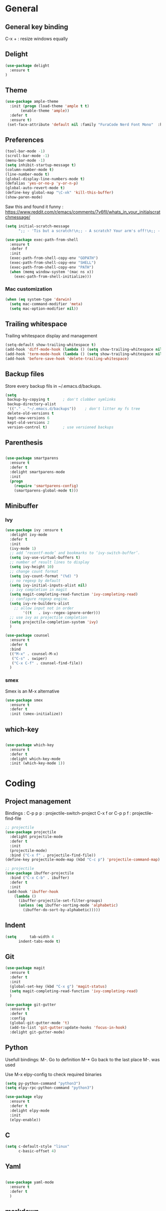 
* General
** General key binding
C-x + : resize windows equally
** Delight
#+BEGIN_SRC emacs-lisp
(use-package delight
  :ensure t
)
#+END_SRC
** Theme

#+begin_src emacs-lisp
  (use-package ample-theme
    :init (progn (load-theme 'ample t t)
		 (enable-theme 'ample))
    :defer t
    :ensure t)
   (set-face-attribute 'default nil :family "FuraCode Nerd Font Mono"  :height 140)
#+end_src

** Preferences
#+begin_src emacs-lisp
  (tool-bar-mode -1)
  (scroll-bar-mode -1)
  (menu-bar-mode -1)
  (setq inhibit-startup-message t)
  (column-number-mode t)
  (line-number-mode t)
  (global-display-line-numbers-mode t)
  (defalias 'yes-or-no-p 'y-or-n-p)
  (global-auto-revert-mode t)
  (define-key global-map "\C-xk" 'kill-this-buffer)
  (show-paren-mode)
#+end_src


Saw this and found it funny :
https://www.reddit.com/r/emacs/comments/7v6fll/whats_in_your_initialscratchmessage/
#+begin_src emacs-lisp
(setq initial-scratch-message
      ";; - 'Tis but a scratch!\n;; - A scratch? Your arm's off!\n;; - No, it isn't!\n\n")
#+end_src

#+begin_src emacs-lisp
(use-package exec-path-from-shell
  :ensure t
  :defer f
  :init
  (exec-path-from-shell-copy-env "GOPATH")
  (exec-path-from-shell-copy-env "SHELL")
  (exec-path-from-shell-copy-env "PATH")
  (when (memq window-system '(mac ns x))
    (exec-path-from-shell-initialize)))
#+end_src

*** Mac customization
#+begin_src emacs-lisp
(when (eq system-type 'darwin)
  (setq mac-command-modifier 'meta)
  (setq mac-option-modifier nil))
#+end_src

** Trailing whitespace
Trailing whitespace display and management
#+begin_src emacs-lisp
(setq-default show-trailing-whitespace t)
(add-hook 'diff-mode-hook (lambda () (setq show-trailing-whitespace nil)))
(add-hook 'term-mode-hook (lambda () (setq show-trailing-whitespace nil)))
(add-hook 'before-save-hook 'delete-trailing-whitespace)
#+end_src

** Backup files
Store every backup fils in ~/.emacs.d/backups.
#+begin_src emacs-lisp
(setq
 backup-by-copying t      ; don't clobber symlinks
 backup-directory-alist
 '(("." . "~/.emacs.d/backups"))    ; don't litter my fs tree
 delete-old-versions t
 kept-new-versions 6
 kept-old-versions 2
 version-control t)       ; use versioned backups
#+end_src

** Parenthesis
#+begin_src emacs-lisp

(use-package smartparens
  :ensure t
  :defer t
  :delight smartparens-mode
  :init
  (progn
    (require 'smartparens-config)
    (smartparens-global-mode t)))

#+end_src

** Minibuffer
*** Ivy
#+begin_src emacs-lisp
(use-package ivy :ensure t
  :delight ivy-mode
  :defer t
  :init
  (ivy-mode 1)
  ;; add ‘recentf-mode’ and bookmarks to ‘ivy-switch-buffer’.
  (setq ivy-use-virtual-buffers t)
  ;; number of result lines to display
  (setq ivy-height 10)
  ;; change count format
  (setq ivy-count-format "(%d) ")
  ;; no regexp by default
  (setq ivy-initial-inputs-alist nil)
  ;; ivy completion in magit
  (setq magit-completing-read-function 'ivy-completing-read)
  ;; configure regexp engine.
  (setq ivy-re-builders-alist
	;; allow input not in order
        '((t   . ivy--regex-ignore-order)))
  ;; use ivy as projectile completion
  (setq projectile-completion-system 'ivy)
  )

(use-package counsel
  :ensure t
  :defer t
  :bind
  (("M-x" . counsel-M-x)
   ("C-s" . swiper)
   ("C-x C-f" . counsel-find-file))
  )
#+end_src

*** smex
Smex is an M-x alternative
#+begin_src emacs-lisp
(use-package smex
  :ensure t
  :defer t
  :init (smex-initialize))
#+end_src

** which-key
#+begin_src emacs-lisp

(use-package which-key
  :ensure t
  :defer t
  :delight which-key-mode
  :init (which-key-mode 1))

#+end_src

* Coding
** Project management
Bindings :
C-p p p : projectile-switch-project
C-x f or C-p p f : projectile-find-file

#+begin_src emacs-lisp
;; projectile
(use-package projectile
  :delight projectile-mode
  :defer t
  :init
  (projectile-mode)
  :bind ("C-x f" . projectile-find-file))
(define-key projectile-mode-map (kbd "C-c p") 'projectile-command-map)
#+end_src


#+begin_src emacs-lisp
;; projectile
(use-package ibuffer-projectile
  :bind ("C-x C-b" . ibuffer)
  :defer t
  :init
 (add-hook 'ibuffer-hook
    (lambda ()
      (ibuffer-projectile-set-filter-groups)
      (unless (eq ibuffer-sorting-mode 'alphabetic)
        (ibuffer-do-sort-by-alphabetic)))))
#+end_src

** Indent
#+begin_src emacs-lisp
(setq      tab-width 4
      indent-tabs-mode t)
#+end_src

** Git
#+begin_src emacs-lisp
(use-package magit
  :ensure t
  :defer t
  :init
  (global-set-key (kbd "C-x g") 'magit-status)
  (setq magit-completing-read-function 'ivy-completing-read)
  )
#+end_src

# Highlight uncommitted changes

#+BEGIN_SRC emacs-lisp
  (use-package git-gutter
    :ensure t
    :defer t
    :config
    (global-git-gutter-mode 't)
    (add-to-list 'git-gutter:update-hooks 'focus-in-hook)
    :delight git-gutter-mode)
#+END_SRC

** Python
Usefull bindings:
 M-. Go to definition
 M-* Go back to the last place M-. was used

Use M-x elpy-config to check required binaries
#+begin_src emacs-lisp
(setq py-python-command "python3")
(setq elpy-rpc-python-command "python3")

(use-package elpy
  :ensure t
  :defer t
  :delight elpy-mode
  :init
  (elpy-enable))

#+end_src

** C
#+begin_src emacs-lisp
(setq c-default-style "linux"
      c-basic-offset 4)
#+end_src

** Yaml
#+begin_src emacs-lisp

(use-package yaml-mode
  :ensure t
  :defer t
  )

#+end_src
** markdown
C-c C-c l : live preview mode

#+begin_src emacs-lisp

(use-package markdown-mode
  :defer t
  :ensure t
  )

#+end_src

** ansible
#+begin_src emacs-lisp

(use-package ansible
  :defer t
  :ensure t
  :init
  (add-hook 'yaml-mode-hook '(lambda () (ansible 1)))
  )

#+end_src

** dockerfile
#+begin_src emacs-lisp

(use-package dockerfile-mode
  :defer t
  :ensure t
  :init
  (add-to-list 'auto-mode-alist '("Dockerfile\\'" . dockerfile-mode))
  )

#+end_src

** terraform
#+begin_src emacs-lisp
(use-package terraform-mode
  :ensure t
  :defer t
  :mode "\\.tf$"
  :init
  (add-hook 'terraform-mode-hook #'terraform-format-on-save-mode))
#+end_src

** Shell
#+begin_src emacs-lisp
(use-package flymake-shellcheck
  :ensure t
  :defer t
  :init
  (add-hook 'sh-mode-hook 'flymake-shellcheck-load)
  (add-hook 'sh-mode-hook 'flymake-mode))
#+end_src

** Web
*** Javascript

#+begin_src emacs-lisp
  (use-package js2-mode
    :ensure t
    :defer t
    :mode (("\\.js$" . js2-mode)
  ))
#+end_src

React mode
#+begin_src emacs-lisp
  (use-package rjsx-mode
    :ensure t
    :defer t
    :mode (("\\.jsx$'" . rjsx-mode)))
#+end_src

Code navigation

#+begin_src emacs-lisp
  (use-package xref-js2
    :init

    (add-hook
           'js2-mode-hook
           (lambda ()
	   (define-key js2-mode-map (kbd "M-.") nil)
             (add-hook 'xref-backend-functions #'xref-js2-xref-backend nil t)))
    :ensure t
    :defer t
  )
#+end_src


* Org
** General
Global bindings :
C-c a org-agenda

In org-mode :
C-c C-c on an Headline to add tag
C-c C-t to toggle TODO
C-c C-s to add a scheduled date
C-c C-d to add a deadline

In org-agenda :
f Next time span
b Previous time span
. Go to today
k capture
l Toggle logbook mode (ex: Display Done tasks)
} or ] Display inactive timestamp
S-right/left Folowwing/preceding TODO state

#+begin_src emacs-lisp
  (use-package org
    :mode (("\\.org$" . org-mode))
    :ensure t
    :defer t
    :init
    ;; (setq org-log-done t)
    (setq ord-directory (expand-file-name "~/org/"))
    (setq org-agenda-files (list org-directory))
    :bind
    ("C-c a" . org-agenda)
    )

  (setq org-todo-keywords
	(quote ((sequence "TODO(t)" "NEXT(n)" "|" "DONE(d!)")
		(sequence "WAITING(w@/!)" "HOLD(h@/!)" "|" "CANCELLED(c@/!)" "PHONE" "MEETING"))))
  (setq org-todo-keyword-faces
	(quote (("TODO" :foreground "red" :weight bold)
		("NEXT" :foreground "blue" :weight bold)
		("DONE" :foreground "forest green" :weight bold)
		("WAITING" :foreground "orange" :weight bold)
		("HOLD" :foreground "magenta" :weight bold)
		("CANCELLED" :foreground "forest green" :weight bold)
		("MEETING" :foreground "forest green" :weight bold)
		("PHONE" :foreground "forest green" :weight bold))))
#+end_src

** Org-babel

Highlight source-blocks

#+begin_src emacs-lisp
(setq org-src-fontify-natively t)
#+end_src

** Org-capture

#+begin_src emacs-lisp
(setq org-default-notes-file (concat org-directory "/notes.org"))
(define-key global-map "\C-cc" 'org-capture)
(setq org-capture-templates
 '(("t" "Todo" entry (file+datetree "~/org/notes.org")
        "* TODO %?\nADDED: %U" :empty-lines 1)
   ("T" "Todo with deadline" entry (file+datetree "~/org/notes.org")
        "* TODO %?\nSCHEDULED: %^t\nADDED: %U" :empty-lines 1 :time-prompt t)
   ("a" "Appointment" entry (file+datetree "~/org/notes.org")
        "* %?\nADDED: %U\n%^T" :empty-lines 1 :time-prompt t)
   ("i" "Inbox" entry (file "~/org/inbox.org")
        "* TODO %?\nADDED: %U" :empty-lines 1)
  ))
#+end_src

* Misc
** flyspell
#+begin_src emacs-lisp
(use-package flyspell
  :ensure t
  :defer t
  :delight flyspell-mode
  :init
  (progn
    (add-hook 'prog-mode-hook 'flyspell-prog-mode)
    (add-hook 'text-mode-hook 'flyspell-mode)
    )
  :config
  ;; Sets flyspell correction to use two-finger mouse click
  (define-key flyspell-mouse-map [down-mouse-3] #'flyspell-correct-word)
  )
#+end_src
** Tramp
#+begin_src emacs-lisp

(use-package tramp
  :ensure t
  :defer t
  :init
  (setq tramp-default-method "ssh")
  )

#+end_src

* Work in progress
** Close compile on success
#+begin_src emacs-lisp

(defun notify-compilation-result(buffer msg)
  (if (string-match "^finished" msg)
      (progn
	(kill-this-buffer)))
  (setq current-frame (car (car (cdr (current-frame-configuration)))))
  (select-frame-set-input-focus current-frame)
  )

(add-to-list 'compilation-finish-functions
	     'notify-compilation-result)
#+end_src
** REST client
#+BEGIN_SRC emacs-lisp
  (use-package restclient
    :mode "\\.http$"
    :defer t
    :ensure t)
#+END_SRC

** Easier selection

Bindinds :
C-= : expand-regine

#+BEGIN_SRC emacs-lisp
  (use-package expand-region
    :ensure t
    :defer t
    :bind ("C-=" . er/expand-region))
#+END_SRC
** Google this
Bindings to launch google searches. All functions are bound under C-c /
#+BEGIN_SRC emacs-lisp
  (use-package google-this
    :delight google-this-mode
    :defer t
    :init
    (google-this-mode)
    :ensure t)
#+END_SRC
** Code format
#+BEGIN_SRC emacs-lisp
  (use-package format-all
    :ensure t
    :defer t
    :init
      (add-hook 'js2-mode-hook 'format-all-mode)
      (add-hook 'web-mode-hook 'format-all-mode)
      (add-hook 'css-mode-hook 'format-all-mode)
      (add-hook 'python-mode-hook 'format-all-mode)
  )
#+END_SRC

** Cucumber
#+begin_src emacs-lisp

(use-package feature-mode
  :ensure t
  :defer t
  :mode "\\.feature$"
  )

#+end_src

** Completion

#+begin_src emacs-lisp

(use-package company
  :ensure t
  :defer t
  :config
    (setq company-idle-delay 0)
    (setq company-minimum-prefix-length 3)
    (global-company-mode t))

#+end_src

* To try
** org-reveal
** org-super-agenda
** Git forges
https://emacsair.me/2018/12/19/forge-0.1/
* Credits
Thanks to these persons for sharing their configuration :
 - [[http://pages.sachachua.com/.emacs.d/Sacha.html][Sacha Chua]]
 - [[https://github.com/jamiecollinson/dotfiles/blob/master/config.org/][Jamie Collinson]]
 - [[https://github.com/angrybacon/dotemacs][Mathieu Marques]]
 - [[http://www.bartuka.com/pages-output/personal-emacs-configuration/][Bartuka]]
 - [[http://doc.norang.ca/org-mode.html][Bernt Hansen]]
